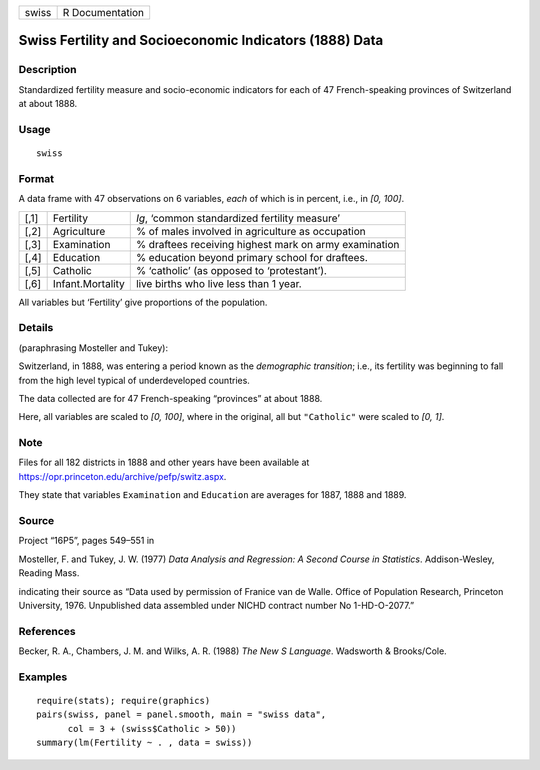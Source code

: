 +-------+-----------------+
| swiss | R Documentation |
+-------+-----------------+

Swiss Fertility and Socioeconomic Indicators (1888) Data
--------------------------------------------------------

Description
~~~~~~~~~~~

Standardized fertility measure and socio-economic indicators for each of
47 French-speaking provinces of Switzerland at about 1888.

Usage
~~~~~

::

    swiss

Format
~~~~~~

A data frame with 47 observations on 6 variables, *each* of which is in
percent, i.e., in *[0, 100]*.

+-----------------------+-----------------------+-----------------------+
| [,1]                  | Fertility             | *Ig*, ‘common         |
|                       |                       | standardized          |
|                       |                       | fertility measure’    |
+-----------------------+-----------------------+-----------------------+
| [,2]                  | Agriculture           | % of males involved   |
|                       |                       | in agriculture as     |
|                       |                       | occupation            |
+-----------------------+-----------------------+-----------------------+
| [,3]                  | Examination           | % draftees receiving  |
|                       |                       | highest mark on army  |
|                       |                       | examination           |
+-----------------------+-----------------------+-----------------------+
| [,4]                  | Education             | % education beyond    |
|                       |                       | primary school for    |
|                       |                       | draftees.             |
+-----------------------+-----------------------+-----------------------+
| [,5]                  | Catholic              | % ‘catholic’ (as      |
|                       |                       | opposed to            |
|                       |                       | ‘protestant’).        |
+-----------------------+-----------------------+-----------------------+
| [,6]                  | Infant.Mortality      | live births who live  |
|                       |                       | less than 1 year.     |
+-----------------------+-----------------------+-----------------------+

All variables but ‘Fertility’ give proportions of the population.

Details
~~~~~~~

(paraphrasing Mosteller and Tukey):

Switzerland, in 1888, was entering a period known as the *demographic
transition*; i.e., its fertility was beginning to fall from the high
level typical of underdeveloped countries.

The data collected are for 47 French-speaking “provinces” at about 1888.

Here, all variables are scaled to *[0, 100]*, where in the original, all
but ``"Catholic"`` were scaled to *[0, 1]*.

Note
~~~~

Files for all 182 districts in 1888 and other years have been available
at https://opr.princeton.edu/archive/pefp/switz.aspx.

They state that variables ``Examination`` and ``Education`` are averages
for 1887, 1888 and 1889.

Source
~~~~~~

Project “16P5”, pages 549–551 in

Mosteller, F. and Tukey, J. W. (1977) *Data Analysis and Regression: A
Second Course in Statistics*. Addison-Wesley, Reading Mass.

indicating their source as “Data used by permission of Franice van de
Walle. Office of Population Research, Princeton University, 1976.
Unpublished data assembled under NICHD contract number No 1-HD-O-2077.”

References
~~~~~~~~~~

Becker, R. A., Chambers, J. M. and Wilks, A. R. (1988) *The New S
Language*. Wadsworth & Brooks/Cole.

Examples
~~~~~~~~

::

    require(stats); require(graphics)
    pairs(swiss, panel = panel.smooth, main = "swiss data",
          col = 3 + (swiss$Catholic > 50))
    summary(lm(Fertility ~ . , data = swiss))
